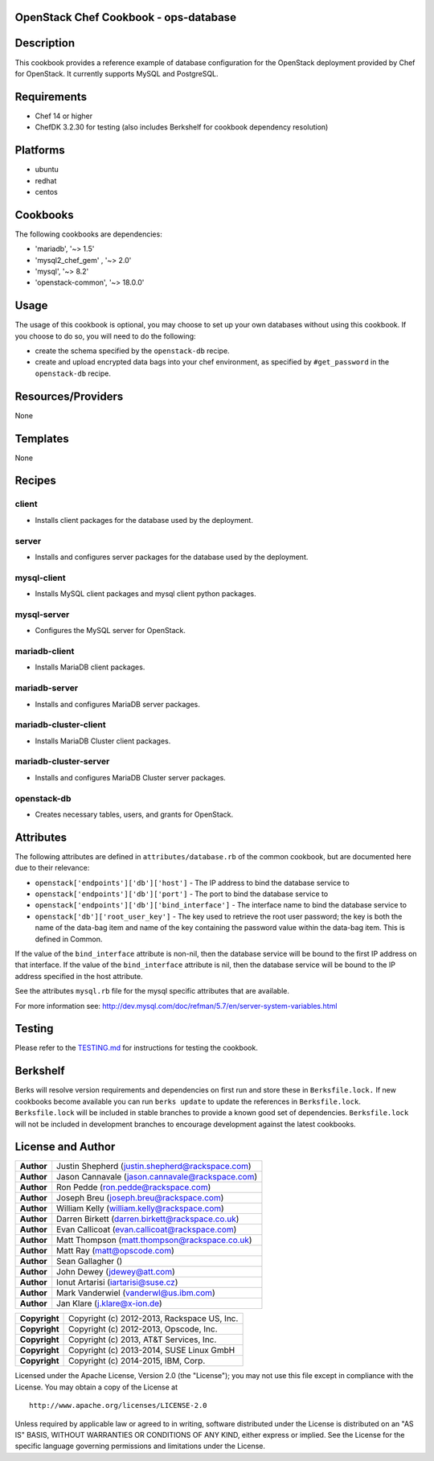 OpenStack Chef Cookbook - ops-database
======================================

.. image:: https://governance.openstack.org/badges/cookbook-openstack-ops-database.svg
    :target: https://governance.openstack.org/reference/tags/index.html

Description
===========

This cookbook provides a reference example of database configuration for
the OpenStack deployment provided by Chef for OpenStack. It currently
supports MySQL and PostgreSQL.

Requirements
============

- Chef 14 or higher
- ChefDK 3.2.30 for testing (also includes Berkshelf for cookbook
  dependency resolution)

Platforms
=========

- ubuntu
- redhat
- centos

Cookbooks
=========

The following cookbooks are dependencies:

- 'mariadb', '~> 1.5'
- 'mysql2_chef_gem' , '~> 2.0'
- 'mysql', '~> 8.2'
- 'openstack-common', '~> 18.0.0'

Usage
=====

The usage of this cookbook is optional, you may choose to set up your own
databases without using this cookbook. If you choose to do so, you will need to
do the following:

- create the schema specified by the ``openstack-db`` recipe.
- create and upload encrypted data bags into your chef environment, as
  specified by ``#get_password`` in the ``openstack-db`` recipe.

Resources/Providers
===================

None

Templates
=========

None

Recipes
=======

client
------

- Installs client packages for the database used by the deployment.

server
------

- Installs and configures server packages for the database used by the
  deployment.

mysql-client
------------

- Installs MySQL client packages and mysql client python packages.

mysql-server
------------

- Configures the MySQL server for OpenStack.

mariadb-client
--------------

- Installs MariaDB client packages.

mariadb-server
--------------

- Installs and configures MariaDB server packages.

mariadb-cluster-client
----------------------

- Installs MariaDB Cluster client packages.

mariadb-cluster-server
----------------------

- Installs and configures MariaDB Cluster server packages.

openstack-db
------------

- Creates necessary tables, users, and grants for OpenStack.

Attributes
==========

The following attributes are defined in ``attributes/database.rb`` of the
common cookbook, but are documented here due to their relevance:

- ``openstack['endpoints']['db']['host']`` - The IP address to bind the
  database service to
- ``openstack['endpoints']['db']['port']`` - The port to bind the database
  service to
- ``openstack['endpoints']['db']['bind_interface']`` - The interface name to
  bind the database service to
- ``openstack['db']['root_user_key']`` - The key used to retrieve the root user
  password; the key is both the name of the data-bag item and name of
  the key containing the password value within the data-bag item. This
  is defined in Common.

If the value of the ``bind_interface`` attribute is non-nil, then the
database service will be bound to the first IP address on that
interface. If the value of the ``bind_interface`` attribute is nil, then
the database service will be bound to the IP address specified in the
host attribute.

See the attributes ``mysql.rb`` file for the mysql specific attributes
that are available.

For more information see:
http://dev.mysql.com/doc/refman/5.7/en/server-system-variables.html

Testing
=======

Please refer to the `TESTING.md`_ for instructions for testing the cookbook.

.. _TESTING.md: cookbook-openstack-ops-database/src/branch/master/TESTING.md

Berkshelf
=========

Berks will resolve version requirements and dependencies on first run
and store these in ``Berksfile.lock.`` If new cookbooks become available
you can run ``berks update`` to update the references in
``Berksfile.lock``.  ``Berksfile.lock`` will be included in stable
branches to provide a known good set of dependencies. ``Berksfile.lock``
will not be included in development branches to encourage development
against the latest cookbooks.

License and Author
==================

+-----------------+---------------------------------------------------+
| **Author**      | Justin Shepherd (justin.shepherd@rackspace.com)   |
+-----------------+---------------------------------------------------+
| **Author**      | Jason Cannavale (jason.cannavale@rackspace.com)   |
+-----------------+---------------------------------------------------+
| **Author**      | Ron Pedde (ron.pedde@rackspace.com)               |
+-----------------+---------------------------------------------------+
| **Author**      | Joseph Breu (joseph.breu@rackspace.com)           |
+-----------------+---------------------------------------------------+
| **Author**      | William Kelly (william.kelly@rackspace.com)       |
+-----------------+---------------------------------------------------+
| **Author**      | Darren Birkett (darren.birkett@rackspace.co.uk)   |
+-----------------+---------------------------------------------------+
| **Author**      | Evan Callicoat (evan.callicoat@rackspace.com)     |
+-----------------+---------------------------------------------------+
| **Author**      | Matt Thompson (matt.thompson@rackspace.co.uk)     |
+-----------------+---------------------------------------------------+
| **Author**      | Matt Ray (matt@opscode.com)                       |
+-----------------+---------------------------------------------------+
| **Author**      | Sean Gallagher ()                                 |
+-----------------+---------------------------------------------------+
| **Author**      | John Dewey (jdewey@att.com)                       |
+-----------------+---------------------------------------------------+
| **Author**      | Ionut Artarisi (iartarisi@suse.cz)                |
+-----------------+---------------------------------------------------+
| **Author**      | Mark Vanderwiel (vanderwl@us.ibm.com)             |
+-----------------+---------------------------------------------------+
| **Author**      | Jan Klare (j.klare@x-ion.de)                      |
+-----------------+---------------------------------------------------+

+-----------------+---------------------------------------------------+
| **Copyright**   | Copyright (c) 2012-2013, Rackspace US, Inc.       |
+-----------------+---------------------------------------------------+
| **Copyright**   | Copyright (c) 2012-2013, Opscode, Inc.            |
+-----------------+---------------------------------------------------+
| **Copyright**   | Copyright (c) 2013, AT&T Services, Inc.           |
+-----------------+---------------------------------------------------+
| **Copyright**   | Copyright (c) 2013-2014, SUSE Linux GmbH          |
+-----------------+---------------------------------------------------+
| **Copyright**   | Copyright (c) 2014-2015, IBM, Corp.               |
+-----------------+---------------------------------------------------+

Licensed under the Apache License, Version 2.0 (the "License"); you may
not use this file except in compliance with the License. You may obtain
a copy of the License at

::

    http://www.apache.org/licenses/LICENSE-2.0

Unless required by applicable law or agreed to in writing, software
distributed under the License is distributed on an "AS IS" BASIS,
WITHOUT WARRANTIES OR CONDITIONS OF ANY KIND, either express or implied.
See the License for the specific language governing permissions and
limitations under the License.
